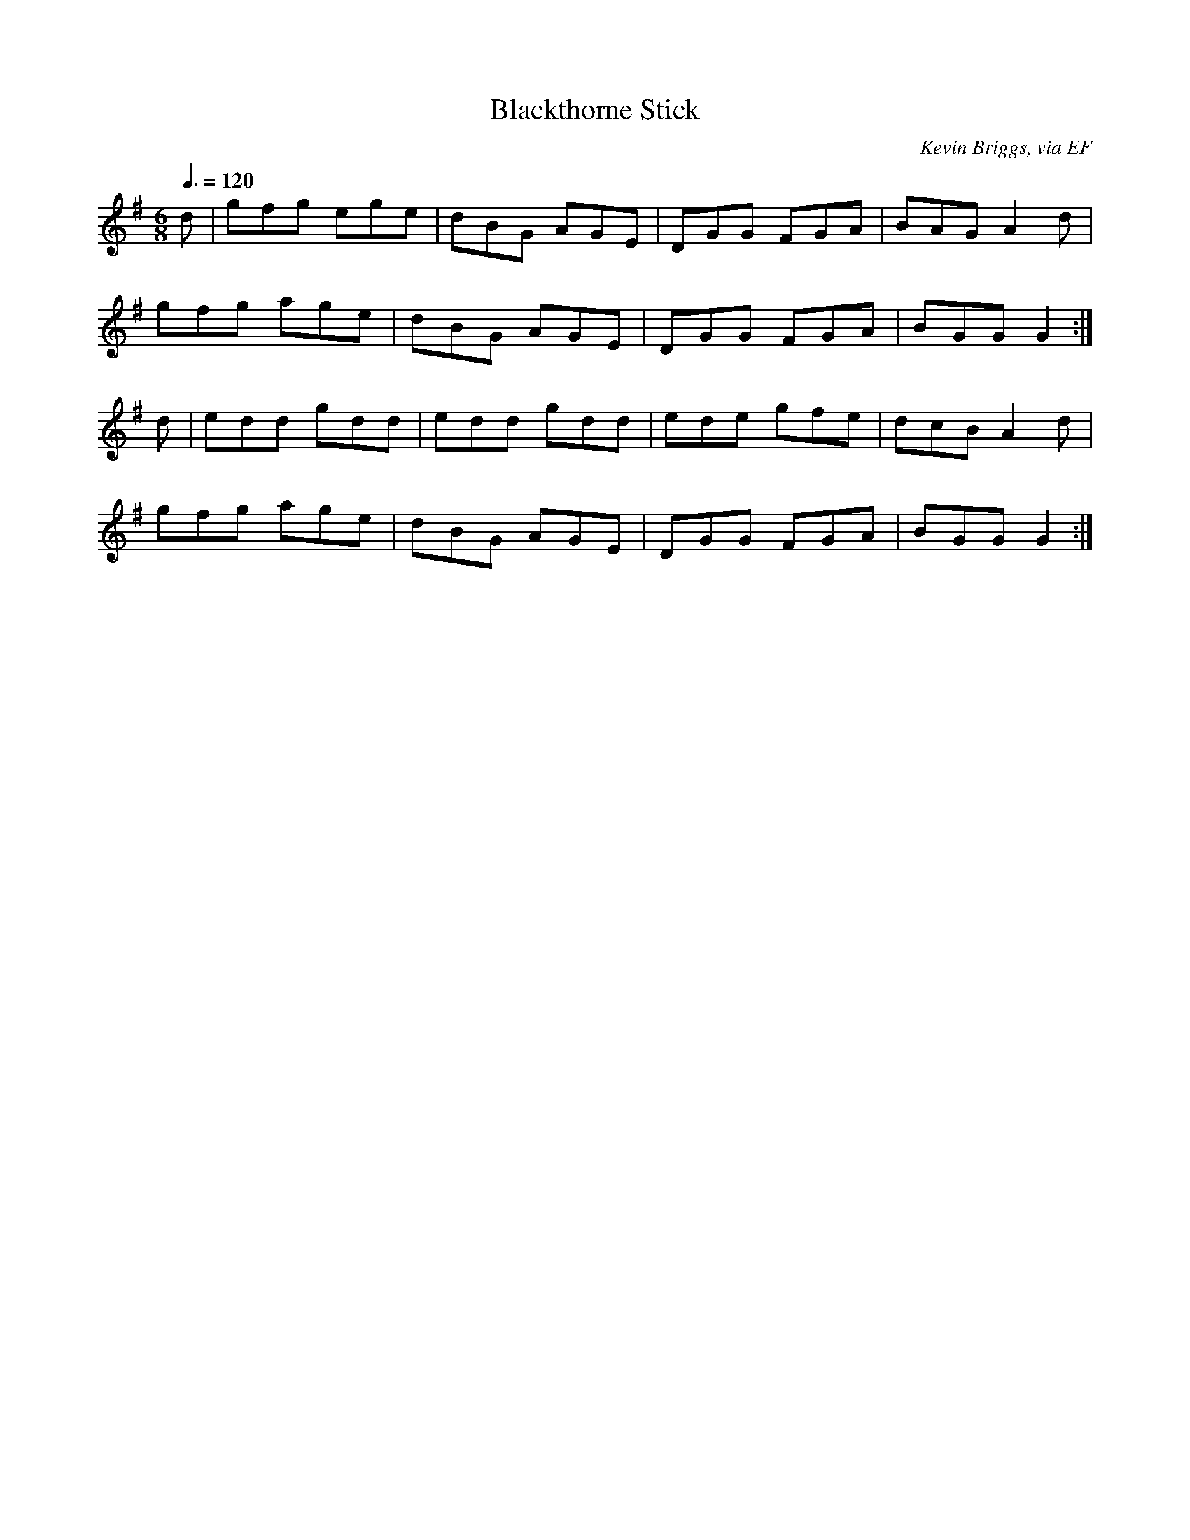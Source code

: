 X: 18
T:Blackthorne Stick
R:Jig
C:Kevin Briggs, via EF
S:Nottingham Music Database
M:6/8
L:1/8
Q:3/8=120
K:G
d|gfg ege|dBG AGE|DGG FGA|BAG A2d|
gfg age|dBG AGE|DGG FGA|BGG G2:|
d|edd gdd|edd gdd|ede gfe|dcB A2d|
gfg age|dBG AGE|DGG FGA|BGG G2:|
